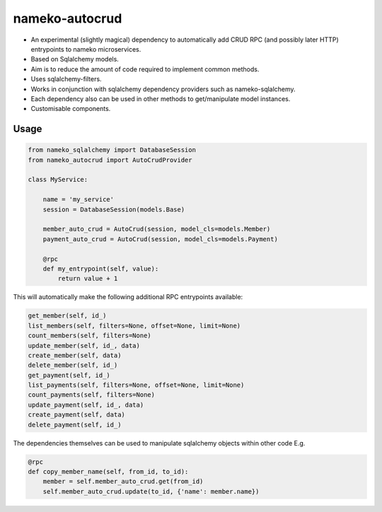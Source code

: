 nameko-autocrud
=================

-  An experimental (slightly magical) dependency to automatically add CRUD RPC (and possibly later HTTP) entrypoints to nameko microservices.
-  Based on Sqlalchemy models.
-  Aim is to reduce the amount of code required to implement common methods.
-  Uses sqlalchemy-filters.
-  Works in conjunction with sqlalchemy dependency providers such as nameko-sqlalchemy.
-  Each dependency also can be used in other methods to get/manipulate model instances.
-  Customisable components.

Usage
-----

.. code-block:: python

    from nameko_sqlalchemy import DatabaseSession
    from nameko_autocrud import AutoCrudProvider

    class MyService:

        name = 'my_service'
        session = DatabaseSession(models.Base)
        
        member_auto_crud = AutoCrud(session, model_cls=models.Member)
        payment_auto_crud = AutoCrud(session, model_cls=models.Payment)

        @rpc
        def my_entrypoint(self, value):
            return value + 1


This will automatically make the following additional RPC entrypoints available:

.. code-block:: python

    get_member(self, id_)
    list_members(self, filters=None, offset=None, limit=None)
    count_members(self, filters=None)
    update_member(self, id_, data)
    create_member(self, data)
    delete_member(self, id_)
    get_payment(self, id_)
    list_payments(self, filters=None, offset=None, limit=None)
    count_payments(self, filters=None)
    update_payment(self, id_, data)
    create_payment(self, data)
    delete_payment(self, id_)

The dependencies themselves can be used to manipulate sqlalchemy objects within other code E.g.

.. code-block:: python

    @rpc
    def copy_member_name(self, from_id, to_id):
        member = self.member_auto_crud.get(from_id)
        self.member_auto_crud.update(to_id, {'name': member.name})




